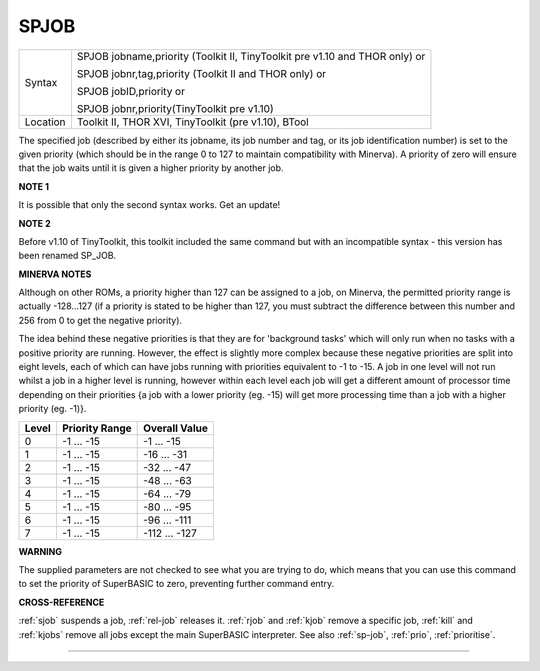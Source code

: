 ..  _spjob:

SPJOB
=====

+----------+-------------------------------------------------------------------------------+
| Syntax   | SPJOB jobname,priority  (Toolkit II, TinyToolkit pre v1.10 and THOR only)  or |
|          |                                                                               |
|          | SPJOB jobnr,tag,priority (Toolkit II and THOR only)  or                       |
|          |                                                                               |
|          | SPJOB jobID,priority  or                                                      |
|          |                                                                               |
|          | SPJOB jobnr,priority(TinyToolkit pre v1.10)                                   |
+----------+-------------------------------------------------------------------------------+
| Location | Toolkit II, THOR XVI, TinyToolkit (pre v1.10), BTool                          |
+----------+-------------------------------------------------------------------------------+

The specified job (described by either its jobname, its job number and
tag, or its job identification number) is set to the given priority
(which should be in the range 0 to 127 to maintain compatibility with
Minerva). A priority of zero will ensure that the job waits until it is
given a higher priority by another job.

**NOTE 1**

It is possible that only the second syntax works. Get an update!

**NOTE 2**

Before v1.10 of TinyToolkit, this toolkit included the same command but
with an incompatible syntax - this version has been renamed SP\_JOB.

**MINERVA NOTES**

Although on other ROMs, a priority higher than 127 can be assigned to a
job, on Minerva, the permitted priority range is actually -128...127 (if
a priority is stated to be higher than 127, you must subtract the
difference between this number and 256 from 0 to get the negative
priority).

The idea behind these negative priorities is that they are
for 'background tasks' which will only run when no tasks with a positive
priority are running. However, the effect is slightly more complex
because these negative priorities are split into eight levels, each of
which can have jobs running with priorities equivalent to -1 to -15. A
job in one level will not run whilst a job in a higher level is running,
however within each level each job will get a different amount of
processor time depending on their priorities {a job with a lower
priority (eg. -15) will get more processing time than a job with a
higher priority (eg. -1)}.

+-------+----------------+---------------+
| Level | Priority Range | Overall Value |
+=======+================+===============+
| 0     | -1 ... -15     | -1 ... -15    |
+-------+----------------+---------------+
| 1     | -1 ... -15     | -16 ... -31   |
+-------+----------------+---------------+
| 2     | -1 ... -15     | -32 ... -47   |
+-------+----------------+---------------+
| 3     | -1 ... -15     | -48 ... -63   |
+-------+----------------+---------------+
| 4     | -1 ... -15     | -64 ... -79   |
+-------+----------------+---------------+
| 5     | -1 ... -15     | -80 ... -95   |
+-------+----------------+---------------+
| 6     | -1 ... -15     | -96 ... -111  |
+-------+----------------+---------------+
| 7     | -1 ... -15     | -112 ... -127 |
+-------+----------------+---------------+

**WARNING**

The supplied parameters are not checked to see what you are trying to
do, which means that you can use this command to set the priority of
SuperBASIC to zero, preventing further command entry.

**CROSS-REFERENCE**

:ref:`sjob` suspends a job,
:ref:`rel-job` releases it.
:ref:`rjob` and :ref:`kjob` remove
a specific job, :ref:`kill` and
:ref:`kjobs` remove all jobs except the main
SuperBASIC interpreter. See also :ref:`sp-job`,
:ref:`prio`,
:ref:`prioritise`.

--------------


